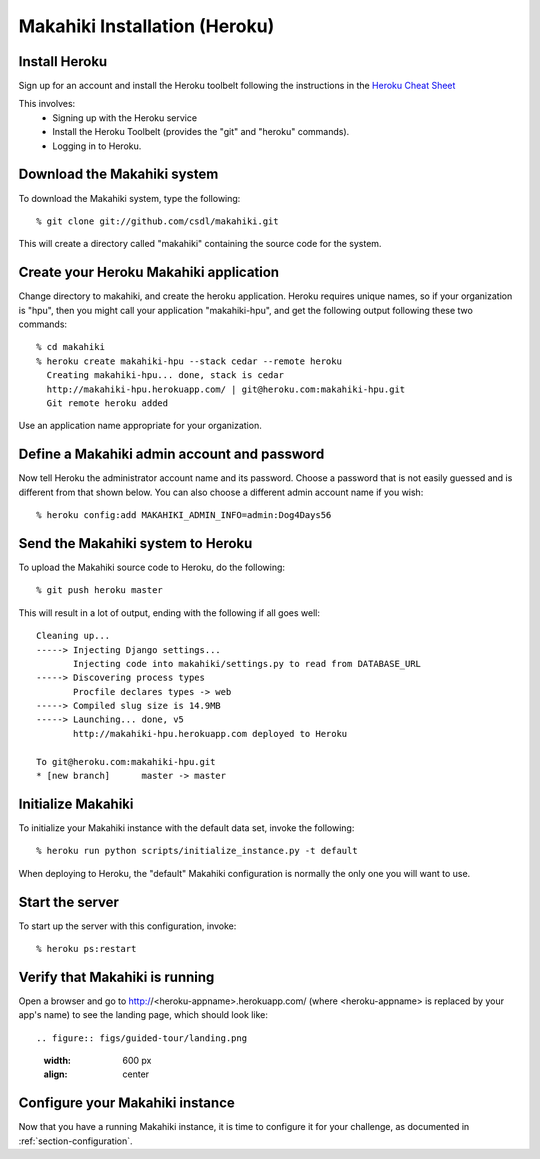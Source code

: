 Makahiki Installation (Heroku)
==============================

Install Heroku
-----------------

Sign up for an account and install the Heroku toolbelt following
the instructions in the `Heroku Cheat Sheet`_ 

.. _Heroku Cheat Sheet: http://devcenter.heroku.com/articles/quickstart

This involves:
  * Signing up with the Heroku service
  * Install the Heroku Toolbelt (provides the "git" and "heroku" commands).
  * Logging in to Heroku.


Download the Makahiki system
-------------------------------

To download the Makahiki system, type the following::

  % git clone git://github.com/csdl/makahiki.git

This will create a directory called "makahiki" containing the source code
for the system.

Create your Heroku Makahiki application
------------------------------------------

Change directory to makahiki, and create the heroku application.  Heroku
requires unique names, so if your organization is "hpu", then you might
call your application "makahiki-hpu", and get the following output
following these two commands::

  % cd makahiki
  % heroku create makahiki-hpu --stack cedar --remote heroku
    Creating makahiki-hpu... done, stack is cedar
    http://makahiki-hpu.herokuapp.com/ | git@heroku.com:makahiki-hpu.git
    Git remote heroku added

Use an application name appropriate for your organization.

Define a Makahiki admin account and password
-----------------------------------------------

Now tell Heroku the administrator account name and its password.  Choose a
password that is not easily guessed and is different from that shown
below. You can also choose a different admin account name if you wish::

  % heroku config:add MAKAHIKI_ADMIN_INFO=admin:Dog4Days56

Send the Makahiki system to Heroku
-------------------------------------

To upload the Makahiki source code to Heroku, do the following::

  % git push heroku master

This will result in a lot of output, ending with the following if all goes
well::

    Cleaning up...
    -----> Injecting Django settings...
           Injecting code into makahiki/settings.py to read from DATABASE_URL
    -----> Discovering process types
           Procfile declares types -> web
    -----> Compiled slug size is 14.9MB
    -----> Launching... done, v5
           http://makahiki-hpu.herokuapp.com deployed to Heroku

    To git@heroku.com:makahiki-hpu.git
    * [new branch]      master -> master


Initialize Makahiki
-------------------

To initialize your Makahiki instance with the default data set, invoke the following::

  % heroku run python scripts/initialize_instance.py -t default

When deploying to Heroku, the "default" Makahiki configuration is normally the only one you will
want to use. 

Start the server
----------------

To start up the server with this configuration, invoke::

  % heroku ps:restart

Verify that Makahiki is running
-------------------------------

Open a browser and go to http://<heroku-appname>.herokuapp.com/ (where <heroku-appname> is
replaced by your app's name) to see the landing page, which should look like::

.. figure:: figs/guided-tour/landing.png
   :width: 600 px
   :align: center


Configure your Makahiki instance
--------------------------------

Now that you have a running Makahiki instance, it is time to configure it for your
challenge, as documented in :ref:`section-configuration`.





